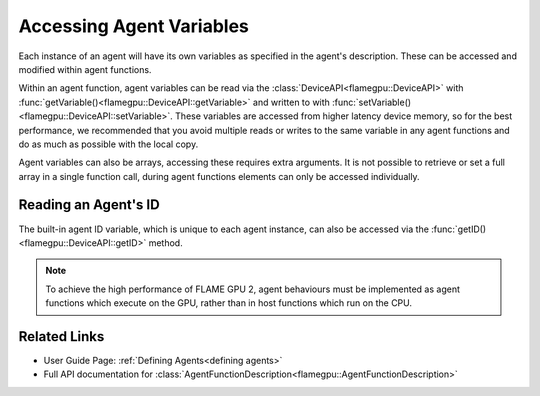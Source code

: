 Accessing Agent Variables
^^^^^^^^^^^^^^^^^^^^^^^^^

Each instance of an agent will have its own variables as specified in the agent's description.
These can be accessed and modified within agent functions. 

Within an agent function, agent variables can be read via the :class:`DeviceAPI<flamegpu::DeviceAPI>` with :func:`getVariable()<flamegpu::DeviceAPI::getVariable>` and written to with :func:`setVariable()<flamegpu::DeviceAPI::setVariable>`.
These variables are accessed from higher latency device memory, so for the best performance, we recommended
that you avoid multiple reads or writes to the same variable in any agent functions and do as much as possible
with the local copy.


.. tabs::

  .. code-tab:: cuda CUDA C++

    FLAMEGPU_AGENT_FUNCTION(ExampleFn, flamegpu::MessageNone, flamegpu::MessageNone) {
        // Fetch the agent's ID
        flamegpu::id_t ID = FLAMEGPU->getID();
        
        // Get the value of agent variable 'x' and store it in local variable 'x'
        int x = FLAMEGPU->getVariable<int>("x");

        // Modify the variable in some way
        x += 2;

        // Store the updated value in the agent's 'x' variable
        FLAMEGPU->setVariable<int>("x", x);

        // Other behaviour code
        ...
    }

Agent variables can also be arrays, accessing these requires extra arguments. It is not possible to retrieve or set a full array
in a single function call, during agent functions elements can only be accessed individually.

.. tabs::

  .. code-tab:: cuda CUDA C++

    FLAMEGPU_AGENT_FUNCTION(ExampleFn, flamegpu::MessageNone, flamegpu::MessageNone) {
        // Return agent variable 'location[1]' and store it in local variable 'y'
        // The length of the array must be passed as the second template argument, in this example the array has a length of 3
        int y = FLAMEGPU->getVariable<int, 3>("location", 1);

        // Update the local copy
        y++;

        // Store the updated local copy in the agent's 'location[1]' variable
        FLAMEGPU->setVariable<int, 3>("location", 1, y);

        // Other behaviour code
        ...
    }
    
Reading an Agent's ID
---------------------

The built-in agent ID variable, which is unique to each agent instance, can also be accessed via the :func:`getID()<flamegpu::DeviceAPI::getID>` method. 
    
.. tabs::

  .. code-tab:: cuda CUDA C++

    FLAMEGPU_AGENT_FUNCTION(ExampleFn, flamegpu::MessageNone, flamegpu::MessageNone) {
        // Fetch the agent's ID, id_t is an unsigned int variable
        flamegpu::id_t ID = FLAMEGPU->getID();

        // Other behaviour code
        ...
    }

    
.. note ::
    To achieve the high performance of FLAME GPU 2, agent behaviours must be implemented as agent functions which execute on the GPU, rather than in host functions which run on the CPU. 

Related Links
-------------

* User Guide Page: :ref:`Defining Agents<defining agents>`
* Full API documentation for :class:`AgentFunctionDescription<flamegpu::AgentFunctionDescription>`